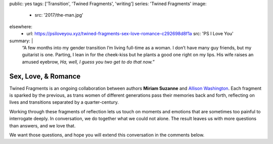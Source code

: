 public: yes
tags: ['Transition', 'Twined Fragments', 'writing']
series: 'Twined Fragments'
image:
  - src: '2017/the-man.jpg'
elsewhere:
  - url: https://psiloveyou.xyz/twined-fragments-sex-love-romance-c292698d8f1a
    src: 'PS I Love You'
summary: |
  “A few months into my gender transition
  I’m living full-time as a woman.
  I don’t have many guy friends, but my guitarist is one.
  Parting, I lean in for the cheek-kiss
  but he plants a good one right on my lips.
  His wife raises an amused eyebrow,
  *Ha, well, I guess you two get to do that now.*”


********************
Sex, Love, & Romance
********************

Twined Fragments is an ongoing collaboration
between authors **Miriam Suzanne** and `Allison Washington`_.
Each fragment is sparked by the previous,
as trans women of different generations
pass their memories back and forth,
reflecting on lives and transitions separated by a quarter-century.

Working through these fragments of reflection
lets us touch on moments and emotions
that are sometimes too painful to interrogate deeply.
In conversation, we do together what we could not alone.
The result leaves us with more questions than answers,
and we love that.

We want those questions,
and hope you will extend this conversation in the comments below.

.. _Allison Washington: http://allisonwashington.net

.. callmacro:: content/macros.j2#btn
  :url: 'https://medium.com/twined-fragments'

  Follow along on Medium
